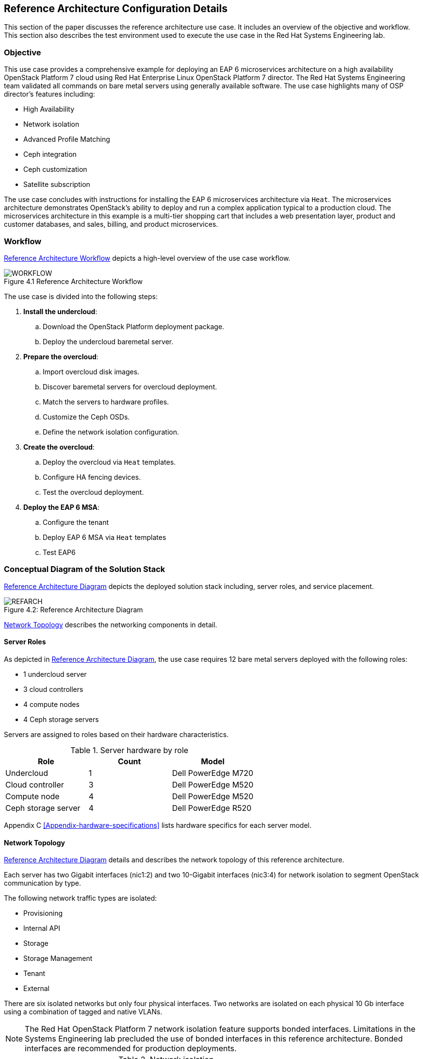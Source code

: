 [chapter 4]
== Reference Architecture Configuration Details
This section of the paper discusses the reference architecture use
case. It includes an overview of the objective and workflow. This
section also describes the test environment used to execute the use
case in the Red Hat Systems Engineering lab.

=== Objective
This use case provides a comprehensive example for deploying an EAP 6
microservices architecture on a high availability OpenStack Platform 7
cloud using Red Hat Enterprise Linux OpenStack Platform 7 director. The Red Hat Systems Engineering team
validated all commands on bare metal servers using generally available
software. The use case highlights many of OSP director's features
including:

* High Availability
* Network isolation
* Advanced Profile Matching
* Ceph integration
* Ceph customization
* Satellite subscription

The use case concludes with instructions for installing the EAP 6
microservices architecture via `Heat`. The microservices architecture
demonstrates OpenStack's ability to deploy and run a complex
application typical to a production cloud. The microservices
architecture in this example is a multi-tier shopping cart that
includes a web presentation layer, product and customer databases, and
sales, billing, and product microservices.

=== Workflow
<<reference-workflow>> depicts a high-level overview of the use case
workflow.

[[reference-workflow]]
.Reference Architecture Workflow
image::images/WORKFLOW.png[caption="Figure 4.1 " title="Reference Architecture Workflow" align="center", scaledwidth="60%"]

The use case is divided into the following steps:

. *Install the undercloud*:
.. Download the OpenStack Platform deployment package.
.. Deploy the undercloud baremetal server.
. *Prepare the overcloud*:
.. Import overcloud disk images.
.. Discover baremetal servers for overcloud deployment.
.. Match the servers to hardware profiles.
.. Customize the Ceph OSDs.
.. Define the network isolation configuration.
. *Create the overcloud*: 
.. Deploy the overcloud via `Heat` templates.
.. Configure HA fencing devices.
.. Test the overcloud deployment.
. *Deploy the EAP 6 MSA*:
.. Configure the tenant
.. Deploy EAP 6 MSA via `Heat` templates
.. Test EAP6

=== Conceptual Diagram of the Solution Stack
<<reference-architecture-diagram>> depicts the deployed solution stack
including, server roles, and service placement.

[[reference-architecture-diagram]]
.Reference Architecture
image::images/REFARCH.png[caption="Figure 4.2: " title="Reference Architecture Diagram" align="center", scaledwidth="60%"]

<<network-topology-section>> describes the networking components in detail.

==== Server Roles
As depicted in <<reference-architecture-diagram>>, the use case requires 12
bare metal servers deployed with the following roles:

* 1 undercloud server
* 3 cloud controllers
* 4 compute nodes
* 4 Ceph storage servers

Servers are assigned to roles based on their hardware characteristics.

[[server-roles]]
.Server hardware by role
[options="header,footer"]
|====
|Role|Count|Model
|Undercloud|1|Dell PowerEdge M720
|Cloud controller|3|Dell PowerEdge M520
|Compute node|4|Dell PowerEdge M520
|Ceph storage server|4|Dell PowerEdge R520
|====

Appendix C <<Appendix-hardware-specifications>> lists hardware specifics for each server
model.

[[network-topology-section]]
==== Network Topology
<<reference-architecture-diagram>> details and describes the network topology of this
reference architecture. 

Each server has two Gigabit interfaces (nic1:2) and two 10-Gigabit
interfaces (nic3:4) for network isolation to
segment OpenStack communication by type.

The following network traffic types are isolated:

* Provisioning
* Internal API
* Storage
* Storage Management
* Tenant
* External

There are six isolated networks but only four physical interfaces.
Two networks are isolated on each physical 10 Gb interface using a
combination of tagged and native VLANs.

NOTE: The Red Hat OpenStack Platform 7 network isolation feature supports bonded interfaces.
Limitations in the Systems Engineering lab precluded the use of bonded
interfaces in this reference architecture. Bonded interfaces are
recommended for production deployments.

[[network-isolation-table]]
.Network isolation
[options="header, footer"]
|====
|Role|Interface|Network|VLAN ID|VLAN Type|Network
.2+^.^|Undercloud|nic1|168|External|Native|10.19.137.0/21
|nic2|4040|Provisioning|Native|192.0.2.0/24
.6+^.^|Control|nic1|168|External|Native|10.19.137.0/21
|nic2|4040|Provisioning|Native|192.0.2.0/24
|nic3|4043|Storage Mgmt|Tagged|172.16.3.0/24
|nic3|4044|Tenant|Native|172.16.4.0/24
|nic4|4041|Internal API|Tagged|172.16.1.0/24
|nic4|4042|Storage|Native|172.16.2.0/24
.4+^.^|Compute|nic2|4040|Provisioning|Native|192.0.2.0/24
|nic3|4044|Tenant|Native|172.16.4.0/24
|nic4|4041|Internal API|Tagged|172.16.1.0/24
|nic4|4042|Storage|Native|172.16.2.0/24
.3+^.^|Ceph storage|nic2|4040|Provisioning|Native|192.0.2.0/24
|nic3|4043|Storage Mgmt|Tagged|172.16.3.0/24
|nic4|4042|Storage|Native|172.16.2.0/24
|====

NOTE: All switch ports must be added to their respective VLANs prior to
deploying the overcloud.

Deciding how to isolate networks is a crucial decision when
designing for performance and scalability. There is
no one-size-fits-all approach. Hardware constraints and workload
characteristics must dictate this design decision.

https://access.redhat.com/articles/1507893[This paper] shares an approach
to using cloud benchmarks to guide Red Hat OpenStack Platform 7 design decisions.
